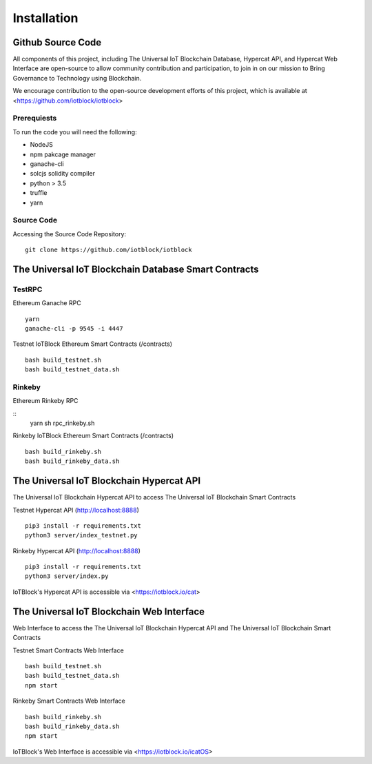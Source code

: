 .. _install-label:

Installation
**********************************************************

******************************************************************
Github Source Code
******************************************************************

All components of this project, including The Universal IoT Blockchain Database, Hypercat API, and Hypercat Web Interface are open-source to allow community contribution and participation, to join in on our mission to Bring Governance to Technology using Blockchain.

We encourage contribution to the open-source development efforts of this project, which is available at <https://github.com/iotblock/iotblock>

Prerequiests
------------------------------------------------------------------

To run the code you will need the following:

- NodeJS
- npm pakcage manager
- ganache-cli
- solcjs  solidity compiler
- python > 3.5
- truffle
- yarn

Source Code
------------------------------------------------------------------


Accessing the Source Code Repository:

::
    
    git clone https://github.com/iotblock/iotblock
    
    

******************************************************************
The Universal IoT Blockchain Database Smart Contracts
******************************************************************

TestRPC
------------------------------------------------------------------
Ethereum Ganache RPC

::
        
        yarn
        ganache-cli -p 9545 -i 4447

Testnet IoTBlock Ethereum Smart Contracts (/contracts)

::

        bash build_testnet.sh
        bash build_testnet_data.sh

Rinkeby
------------------------------------------------------------------

Ethereum Rinkeby RPC

::
        yarn 
        sh rpc_rinkeby.sh


Rinkeby IoTBlock Ethereum Smart Contracts (/contracts)

::

        bash build_rinkeby.sh
        bash build_rinkeby_data.sh
        

******************************************************************
The Universal IoT Blockchain Hypercat API
******************************************************************

The Universal IoT Blockchain Hypercat API to access The Universal IoT Blockchain Smart Contracts

Testnet Hypercat API (http://localhost:8888)

::
	
        pip3 install -r requirements.txt 
        python3 server/index_testnet.py


Rinkeby Hypercat API (http://localhost:8888)

::
	
        pip3 install -r requirements.txt 
        python3 server/index.py

    
IoTBlock's Hypercat API is accessible via <https://iotblock.io/cat>


******************************************************************
The Universal IoT Blockchain Web Interface
******************************************************************

Web Interface to access the The Universal IoT Blockchain Hypercat API and The Universal IoT Blockchain Smart Contracts


Testnet Smart Contracts Web Interface

::
        
        bash build_testnet.sh
        bash build_testnet_data.sh
	npm start

Rinkeby Smart Contracts Web Interface

::

        bash build_rinkeby.sh
        bash build_rinkeby_data.sh
	npm start

IoTBlock's Web Interface is accessible via <https://iotblock.io/icatOS>



